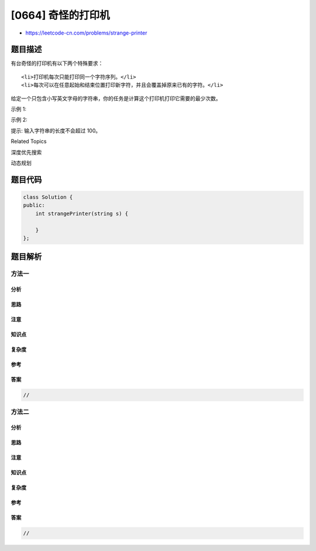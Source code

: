[0664] 奇怪的打印机
===================

-  https://leetcode-cn.com/problems/strange-printer

题目描述
--------

.. raw:: html

   <p>

有台奇怪的打印机有以下两个特殊要求：

.. raw:: html

   </p>

.. raw:: html

   <ol>

::

    <li>打印机每次只能打印同一个字符序列。</li>
    <li>每次可以在任意起始和结束位置打印新字符，并且会覆盖掉原来已有的字符。</li>

.. raw:: html

   </ol>

.. raw:: html

   <p>

给定一个只包含小写英文字母的字符串，你的任务是计算这个打印机打印它需要的最少次数。

.. raw:: html

   </p>

.. raw:: html

   <p>

示例 1:

.. raw:: html

   </p>

.. raw:: html

   <pre>
   <strong>输入:</strong> &quot;aaabbb&quot;
   <strong>输出:</strong> 2
   <strong>解释:</strong> 首先打印 &quot;aaa&quot; 然后打印 &quot;bbb&quot;。
   </pre>

.. raw:: html

   <p>

示例 2:

.. raw:: html

   </p>

.. raw:: html

   <pre>
   <strong>输入:</strong> &quot;aba&quot;
   <strong>输出:</strong> 2
   <strong>解释:</strong> 首先打印 &quot;aaa&quot; 然后在第二个位置打印 &quot;b&quot; 覆盖掉原来的字符 &#39;a&#39;。</pre>

.. raw:: html

   <p>

提示: 输入字符串的长度不会超过 100。

.. raw:: html

   </p>

.. raw:: html

   <div>

.. raw:: html

   <div>

Related Topics

.. raw:: html

   </div>

.. raw:: html

   <div>

.. raw:: html

   <li>

深度优先搜索

.. raw:: html

   </li>

.. raw:: html

   <li>

动态规划

.. raw:: html

   </li>

.. raw:: html

   </div>

.. raw:: html

   </div>

题目代码
--------

.. code:: cpp

    class Solution {
    public:
        int strangePrinter(string s) {

        }
    };

题目解析
--------

方法一
~~~~~~

分析
^^^^

思路
^^^^

注意
^^^^

知识点
^^^^^^

复杂度
^^^^^^

参考
^^^^

答案
^^^^

.. code:: cpp

    //

方法二
~~~~~~

分析
^^^^

思路
^^^^

注意
^^^^

知识点
^^^^^^

复杂度
^^^^^^

参考
^^^^

答案
^^^^

.. code:: cpp

    //
